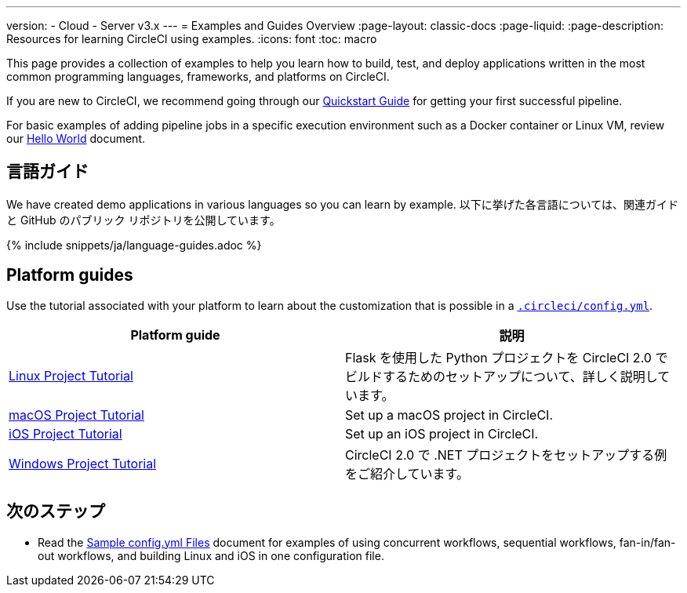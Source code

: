 ---

version:
- Cloud
- Server v3.x
---
= Examples and Guides Overview
:page-layout: classic-docs
:page-liquid:
:page-description: Resources for learning CircleCI using examples.
:icons: font
:toc: macro

:toc-title:

This page provides a collection of examples to help you learn how to build, test, and deploy applications written in the most common programming languages, frameworks, and platforms on CircleCI.

If you are new to CircleCI, we recommend going through our <<getting-started#,Quickstart Guide>> for getting your first successful pipeline.

For basic examples of adding pipeline jobs in a specific execution environment such as a Docker container or Linux VM, review our <<hello-world#,Hello World>> document.

[#languages]
== 言語ガイド

We have created demo applications in various languages so you can learn by example. 以下に挙げた各言語については、関連ガイドと GitHub のパブリック リポジトリを公開しています。

{% include snippets/ja/language-guides.adoc %}

[#platforms]
== Platform guides

Use the tutorial associated with your platform to learn about the customization that is possible in a <<configuration-reference#,`.circleci/config.yml`>>.

[.table.table-striped]
[cols=2*, options="header", stripes=even]
|===
|Platform guide
|説明

|<<project-walkthrough#,Linux Project Tutorial>>
|Flask を使用した Python プロジェクトを CircleCI 2.0 でビルドするためのセットアップについて、詳しく説明しています。

|<<hello-world-macos#example-application,macOS Project Tutorial>>
|Set up a macOS project in CircleCI.

|<<ios-tutorial#,iOS Project Tutorial>>
|Set up an iOS project in CircleCI.

|<<hello-world-windows#example-application,Windows Project Tutorial>>
|CircleCI 2.0 で .NET プロジェクトをセットアップする例をご紹介しています。
|===

[#next-steps]
== 次のステップ

- Read the <<sample-config#,Sample config.yml Files>> document for examples of using concurrent workflows, sequential workflows, fan-in/fan-out workflows, and building Linux and iOS in one configuration file.